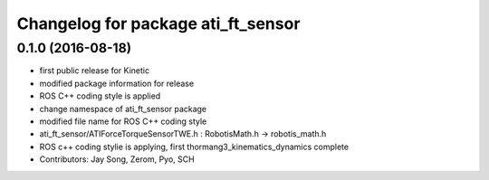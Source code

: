 ^^^^^^^^^^^^^^^^^^^^^^^^^^^^^^^^^^^
Changelog for package ati_ft_sensor
^^^^^^^^^^^^^^^^^^^^^^^^^^^^^^^^^^^

0.1.0 (2016-08-18)
-----------
* first public release for Kinetic
* modified package information for release
* ROS C++ coding style is applied
* change namespace of ati_ft_sensor package
* modified file name for ROS C++ coding style
* ati_ft_sensor/ATIForceTorqueSensorTWE.h : RobotisMath.h -> robotis_math.h
* ROS c++ coding stylie is applying, first thormang3_kinematics_dynamics complete
* Contributors: Jay Song, Zerom, Pyo, SCH
